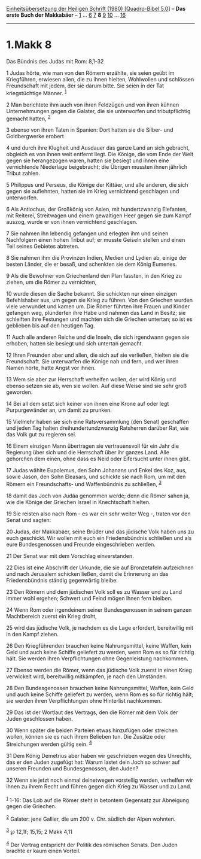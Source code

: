 :PROPERTIES:
:ID:       1b76b9ee-1c61-4640-81c7-6cb5234556d0
:END:
<<navbar>>
[[../index.html][Einheitsübersetzung der Heiligen Schrift (1980)
[Quadro-Bibel 5.0]]] -- *Das erste Buch der Makkabäer* --
[[file:1.Makk_1.html][1]] ... [[file:1.Makk_6.html][6]]
[[file:1.Makk_7.html][7]] *8* [[file:1.Makk_9.html][9]]
[[file:1.Makk_10.html][10]] ... [[file:1.Makk_16.html][16]]

--------------

* 1.Makk 8
  :PROPERTIES:
  :CUSTOM_ID: makk-8
  :END:

<<verses>>

<<v1>>
**** Das Bündnis des Judas mit Rom: 8,1-32
     :PROPERTIES:
     :CUSTOM_ID: das-bündnis-des-judas-mit-rom-81-32
     :END:
1 Judas hörte, wie man von den Römern erzählte, sie seien geübt im
Kriegführen, erwiesen allen, die zu ihnen hielten, Wohlwollen und
schlössen Freundschaft mit jedem, der sie darum bitte. Sie seien in der
Tat kriegstüchtige Männer. ^{[[#fn1][1]]}

<<v2>>
2 Man berichtete ihm auch von ihren Feldzügen und von ihren kühnen
Unternehmungen gegen die Galater, die sie unterworfen und
tributpflichtig gemacht hatten, ^{[[#fn2][2]]}

<<v3>>
3 ebenso von ihren Taten in Spanien: Dort hatten sie die Silber- und
Goldbergwerke erobert

<<v4>>
4 und durch ihre Klugheit und Ausdauer das ganze Land an sich gebracht,
obgleich es von ihnen weit entfernt liegt. Die Könige, die vom Ende der
Welt gegen sie herangezogen waren, hatten sie besiegt und ihnen eine
vernichtende Niederlage beigebracht; die Übrigen mussten ihnen jährlich
Tribut zahlen.

<<v5>>
5 Philippus und Perseus, die Könige der Kittäer, und alle anderen, die
sich gegen sie auflehnten, hatten sie im Krieg vernichtend geschlagen
und unterworfen.

<<v6>>
6 Als Antiochus, der Großkönig von Asien, mit hundertzwanzig Elefanten,
mit Reiterei, Streitwagen und einem gewaltigen Heer gegen sie zum Kampf
auszog, wurde er von ihnen vernichtend geschlagen.

<<v7>>
7 Sie nahmen ihn lebendig gefangen und erlegten ihm und seinen
Nachfolgern einen hohen Tribut auf; er musste Geiseln stellen und einen
Teil seines Gebietes abtreten.

<<v8>>
8 Sie nahmen ihm die Provinzen Indien, Medien und Lydien ab, einige der
besten Länder, die er besaß, und schenkten sie dem König Eumenes.

<<v9>>
9 Als die Bewohner von Griechenland den Plan fassten, in den Krieg zu
ziehen, um die Römer zu vernichten,

<<v10>>
10 wurde diesen die Sache bekannt. Sie schickten nur einen einzigen
Befehlshaber aus, um gegen sie Krieg zu führen. Von den Griechen wurden
viele verwundet und kamen um. Die Römer führten ihre Frauen und Kinder
gefangen weg, plünderten ihre Habe und nahmen das Land in Besitz; sie
schleiften ihre Festungen und machten sich die Griechen untertan; so ist
es geblieben bis auf den heutigen Tag.

<<v11>>
11 Auch alle anderen Reiche und die Inseln, die sich irgendwann gegen
sie erhoben, hatten sie besiegt und sich untertan gemacht.

<<v12>>
12 Ihren Freunden aber und allen, die sich auf sie verließen, hielten
sie die Freundschaft. Sie unterwarfen die Könige nah und fern, und wer
ihren Namen hörte, hatte Angst vor ihnen.

<<v13>>
13 Wem sie aber zur Herrschaft verhelfen wollen, der wird König und
ebenso setzen sie ab, wen sie wollen. Auf diese Weise sind sie sehr groß
geworden.

<<v14>>
14 Bei all dem setzt sich keiner von ihnen eine Krone auf oder legt
Purpurgewänder an, um damit zu prunken.

<<v15>>
15 Vielmehr haben sie sich eine Ratsversammlung (den Senat) geschaffen
und jeden Tag halten dreihundertundzwanzig Ratsherren darüber Rat, wie
das Volk gut zu regieren sei.

<<v16>>
16 Einem einzigen Mann übertragen sie vertrauensvoll für ein Jahr die
Regierung über sich und die Herrschaft über ihr ganzes Land. Alle
gehorchen dem einen, ohne dass es Neid oder Eifersucht unter ihnen gibt.

<<v17>>
17 Judas wählte Eupolemus, den Sohn Johanans und Enkel des Koz, aus,
sowie Jason, den Sohn Eleasars, und schickte sie nach Rom, um mit den
Römern ein Freundschafts- und Waffenbündnis zu schließen, ^{[[#fn3][3]]}

<<v18>>
18 damit das Joch von Judäa genommen werde; denn die Römer sahen ja, wie
die Könige der Griechen Israel in Knechtschaft hielten.

<<v19>>
19 Sie reisten also nach Rom - es war ein sehr weiter Weg -, traten vor
den Senat und sagten:

<<v20>>
20 Judas, der Makkabäer, seine Brüder und das jüdische Volk haben uns zu
euch geschickt. Wir wollen mit euch ein Friedensbündnis schließen und
als eure Bundesgenossen und Freunde eingeschrieben werden.

<<v21>>
21 Der Senat war mit dem Vorschlag einverstanden.

<<v22>>
22 Dies ist eine Abschrift der Urkunde, die sie auf Bronzetafeln
aufzeichnen und nach Jerusalem schicken ließen, damit die Erinnerung an
das Friedensbündnis ständig gegenwärtig bleibe:

<<v23>>
23 Den Römern und dem jüdischen Volk soll es zu Wasser und zu Land immer
wohl ergehen; Schwert und Feind mögen ihnen fern bleiben.

<<v24>>
24 Wenn Rom oder irgendeinem seiner Bundesgenossen in seinem ganzen
Machtbereich zuerst ein Krieg droht,

<<v25>>
25 wird das jüdische Volk, je nachdem es die Lage erfordert,
bereitwillig mit in den Kampf ziehen.

<<v26>>
26 Den Kriegführenden brauchen keine Nahrungsmittel, keine Waffen, kein
Geld und auch keine Schiffe geliefert zu werden, wenn Rom es so für
richtig hält. Sie werden ihren Verpflichtungen ohne Gegenleistung
nachkommen.

<<v27>>
27 Ebenso werden die Römer, wenn das jüdische Volk zuerst in einen Krieg
verwickelt wird, bereitwillig mitkämpfen, je nach den Umständen.

<<v28>>
28 Den Bundesgenossen brauchen keine Nahrungsmittel, Waffen, kein Geld
und auch keine Schiffe geliefert zu werden, wenn Rom es so für richtig
hält; sie werden ihren Verpflichtungen ohne Hinterlist nachkommen.

<<v29>>
29 Das ist der Wortlaut des Vertrags, den die Römer mit dem Volk der
Juden geschlossen haben.

<<v30>>
30 Wenn später die beiden Parteien etwas hinzufügen oder streichen
wollen, können sie es nach ihrem Belieben tun. Die Zusätze oder
Streichungen werden gültig sein. ^{[[#fn4][4]]}

<<v31>>
31 Dem König Demetrius aber haben wir geschrieben wegen des Unrechts,
das er den Juden zugefügt hat: Warum lastet dein Joch so schwer auf
unseren Freunden und Bundesgenossen, den Juden?

<<v32>>
32 Wenn sie jetzt noch einmal deinetwegen vorstellig werden, verhelfen
wir ihnen zu ihrem Recht und führen gegen dich Krieg zu Wasser und zu
Land.\\
\\

^{[[#fnm1][1]]} 1-16: Das Lob auf die Römer steht in betontem Gegensatz
zur Abneigung gegen die Griechen.

^{[[#fnm2][2]]} Galater: jene Gallier, die um 200 v. Chr. südlich der
Alpen wohnten.

^{[[#fnm3][3]]} ℘ 12,1f; 15,15; 2 Makk 4,11

^{[[#fnm4][4]]} Der Vertrag entspricht der Politik des römischen Senats.
Den Juden brachte er kaum einen Vorteil.
